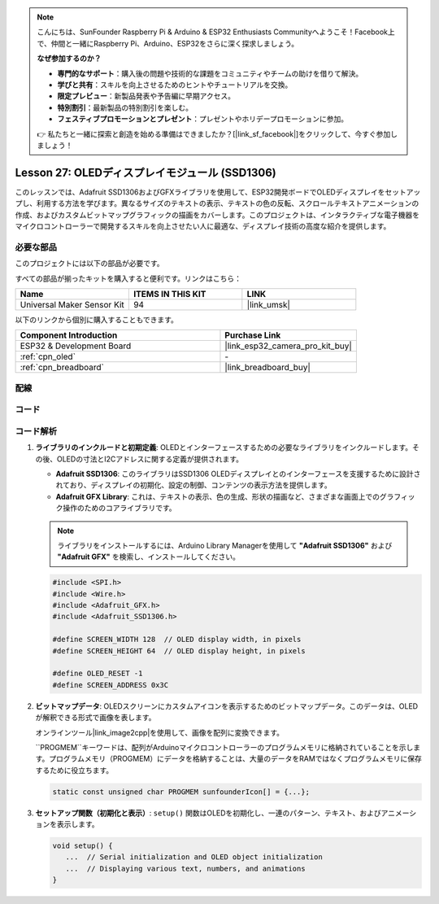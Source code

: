 .. note::

    こんにちは、SunFounder Raspberry Pi & Arduino & ESP32 Enthusiasts Communityへようこそ！Facebook上で、仲間と一緒にRaspberry Pi、Arduino、ESP32をさらに深く探求しましょう。

    **なぜ参加するのか？**

    - **専門的なサポート**：購入後の問題や技術的な課題をコミュニティやチームの助けを借りて解決。
    - **学びと共有**：スキルを向上させるためのヒントやチュートリアルを交換。
    - **限定プレビュー**：新製品発表や予告編に早期アクセス。
    - **特別割引**：最新製品の特別割引を楽しむ。
    - **フェスティブプロモーションとプレゼント**：プレゼントやホリデープロモーションに参加。

    👉 私たちと一緒に探索と創造を始める準備はできましたか？[|link_sf_facebook|]をクリックして、今すぐ参加しましょう！
    
.. _esp32_lesson27_oled:

Lesson 27: OLEDディスプレイモジュール (SSD1306)
=================================================

このレッスンでは、Adafruit SSD1306およびGFXライブラリを使用して、ESP32開発ボードでOLEDディスプレイをセットアップし、利用する方法を学びます。異なるサイズのテキストの表示、テキストの色の反転、スクロールテキストアニメーションの作成、およびカスタムビットマップグラフィックの描画をカバーします。このプロジェクトは、インタラクティブな電子機器をマイクロコントローラーで開発するスキルを向上させたい人に最適な、ディスプレイ技術の高度な紹介を提供します。

必要な部品
--------------------------

このプロジェクトには以下の部品が必要です。

すべての部品が揃ったキットを購入すると便利です。リンクはこちら：

.. list-table::
    :widths: 20 20 20
    :header-rows: 1

    *   - Name	
        - ITEMS IN THIS KIT
        - LINK
    *   - Universal Maker Sensor Kit
        - 94
        - |link_umsk|

以下のリンクから個別に購入することもできます。

.. list-table::
    :widths: 30 20
    :header-rows: 1

    *   - Component Introduction
        - Purchase Link

    *   - ESP32 & Development Board
        - |link_esp32_camera_pro_kit_buy|
    *   - :ref:`cpn_oled`
        - \-
    *   - :ref:`cpn_breadboard`
        - |link_breadboard_buy|


配線
---------------------------

.. image:: img/Lesson_27_oled_esp32_bb.png
    :width: 100%


コード
---------------------------

.. raw:: html

    <iframe src=https://create.arduino.cc/editor/sunfounder01/33f2fdd0-af4e-4438-bacf-982894bb8ac4/preview?embed style="height:510px;width:100%;margin:10px 0" frameborder=0></iframe>

コード解析
---------------------------

1. **ライブラリのインクルードと初期定義**:
   OLEDとインターフェースするための必要なライブラリをインクルードします。その後、OLEDの寸法とI2Cアドレスに関する定義が提供されます。

   - **Adafruit SSD1306**: このライブラリはSSD1306 OLEDディスプレイとのインターフェースを支援するために設計されており、ディスプレイの初期化、設定の制御、コンテンツの表示方法を提供します。
   - **Adafruit GFX Library**: これは、テキストの表示、色の生成、形状の描画など、さまざまな画面上でのグラフィック操作のためのコアライブラリです。

   .. note:: 
      ライブラリをインストールするには、Arduino Library Managerを使用して **"Adafruit SSD1306"** および **"Adafruit GFX"** を検索し、インストールしてください。

   .. code-block:: arduino
    
      #include <SPI.h>
      #include <Wire.h>
      #include <Adafruit_GFX.h>
      #include <Adafruit_SSD1306.h>

      #define SCREEN_WIDTH 128  // OLED display width, in pixels
      #define SCREEN_HEIGHT 64  // OLED display height, in pixels

      #define OLED_RESET -1
      #define SCREEN_ADDRESS 0x3C

2. **ビットマップデータ**:
   OLEDスクリーンにカスタムアイコンを表示するためのビットマップデータ。このデータは、OLEDが解釈できる形式で画像を表します。

   オンラインツール|link_image2cpp|を使用して、画像を配列に変換できます。

   ``PROGMEM``キーワードは、配列がArduinoマイクロコントローラーのプログラムメモリに格納されていることを示します。プログラムメモリ（PROGMEM）にデータを格納することは、大量のデータをRAMではなくプログラムメモリに保存するために役立ちます。

   .. code-block:: arduino

      static const unsigned char PROGMEM sunfounderIcon[] = {...};

3. **セットアップ関数（初期化と表示）**:
   ``setup()`` 関数はOLEDを初期化し、一連のパターン、テキスト、およびアニメーションを表示します。

   .. code-block:: arduino

      void setup() {
         ...  // Serial initialization and OLED object initialization
         ...  // Displaying various text, numbers, and animations
      }